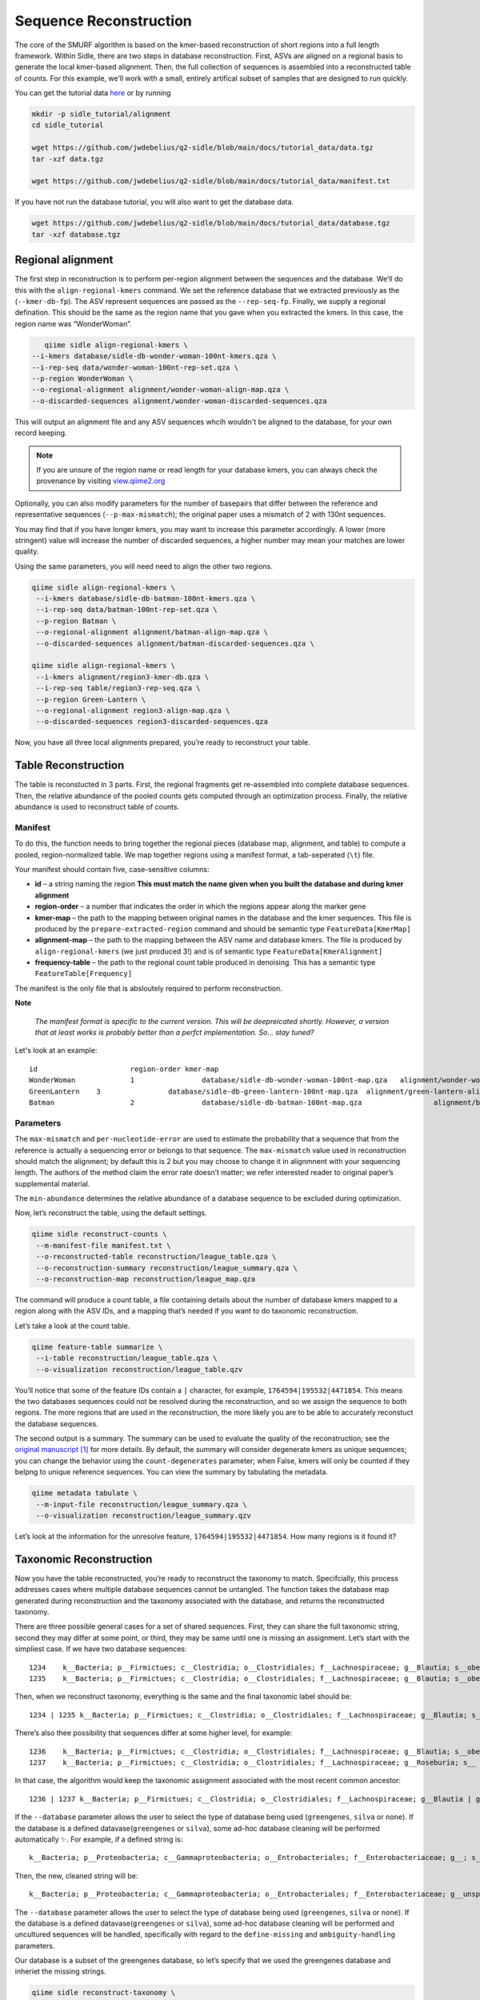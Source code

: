 Sequence Reconstruction
=======================

The core of the SMURF algorithm is based on the kmer-based reconstruction of short regions into a full length framework. Within Sidle, there are two steps in database reconstruction. First, ASVs are aligned on a regional basis to generate the local kmer-based alignment. Then, the full collection of sequences is assembled into a reconstructed table of counts. For this example, we’ll work with a small, entirely artifical subset of samples that are designed to run quickly.

You can get the tutorial data `here`_ or by running 

.. code-block:: bash
	
    mkdir -p sidle_tutorial/alignment
    cd sidle_tutorial
    
    wget https://github.com/jwdebelius/q2-sidle/blob/main/docs/tutorial_data/data.tgz
    tar -xzf data.tgz

    wget https://github.com/jwdebelius/q2-sidle/blob/main/docs/tutorial_data/manifest.txt


If you have not run the database tutorial, you will also want to get the
database data.

.. code-block:: bash
	
	wget https://github.com/jwdebelius/q2-sidle/blob/main/docs/tutorial_data/database.tgz
	tar -xzf database.tgz

Regional alignment
------------------

The first step in reconstruction is to perform per-region alignment between the sequences and the database. We’ll do this with the ``align-regional-kmers`` command. We set the reference database that we extracted previously as the (``--kmer-db-fp``). The ASV represent sequences are passed as the ``--rep-seq-fp``. Finally, we supply a regional defination. This should be the same as the region name that you gave when you extracted the kmers. In this case, the region name was “WonderWoman”.

.. code-block:: bash
	
	qiime sidle align-regional-kmers \
     --i-kmers database/sidle-db-wonder-woman-100nt-kmers.qza \
     --i-rep-seq data/wonder-woman-100nt-rep-set.qza \
     --p-region WonderWoman \
     --o-regional-alignment alignment/wonder-woman-align-map.qza \
     --o-discarded-sequences alignment/wonder-woman-discarded-sequences.qza 

This will output an alignment file and any ASV sequences whcih wouldn't be aligned to the database, for your own record keeping.

.. Note::

	If you are unsure of the region name or read length for your database kmers, you can always check the provenance by visiting `view.qiime2.org`_

Optionally, you can also modify parameters for the number of basepairs that differ between the reference and representative sequences (``--p-max-mismatch``); the original paper uses a mismatch of 2 with 130nt sequences.

You may find that if you have longer kmers, you may want to increase this parameter accordingly. A lower (more stringent) value will increase the number of discarded sequences, a higher number may mean your matches are lower quality.

Using the same parameters, you will need need to align the other two regions.

.. code-block:: bash
	
	qiime sidle align-regional-kmers \
	 --i-kmers database/sidle-db-batman-100nt-kmers.qza \
	 --i-rep-seq data/batman-100nt-rep-set.qza \
	 --p-region Batman \
	 --o-regional-alignment alignment/batman-align-map.qza \
	 --o-discarded-sequences alignment/batman-discarded-sequences.qza \

	qiime sidle align-regional-kmers \
	 --i-kmers alignment/region3-kmer-db.qza \
	 --i-rep-seq table/region3-rep-seq.qza \
	 --p-region Green-Lantern \
	 --o-regional-alignment region3-align-map.qza \
	 --o-discarded-sequences region3-discarded-sequences.qza

Now, you have all three local alignments prepared, you’re ready to
reconstruct your table.

Table Reconstruction
--------------------

The table is reconstucted in 3 parts. First, the regional fragments get re-assembled into complete database sequences. Then, the relative abundance of the pooled counts gets computed through an optimization process. Finally, the relative abundance is used to reconstruct table of counts.

Manifest
++++++++

To do this, the function needs to bring together the regional pieces
(database map, alignment, and table) to compute a pooled,
region-normalized table. We map together regions using a manifest
format, a tab-seperated (``\t``) file.

Your manifest should contain five, case-sensitive columns:

-  **id** – a string naming the region **This must match the name given when you built the database and during kmer alignment**
-  **region-order** – a number that indicates the order in which the regions appear along the marker gene
-  **kmer-map** – the path to the mapping between original names in the database and the kmer sequences. This file is produced by the ``prepare-extracted-region`` command and should be semantic type ``FeatureData[KmerMap]``
-  **alignment-map** – the path to the mapping between the ASV name and database kmers. The file is produced by ``align-regional-kmers`` (we just produced 3!) and is of semantic type ``FeatureData[KmerAlignment]``
-  **frequency-table** – the path to the regional count table produced in denoising. This has a semantic type ``FeatureTable[Frequency]``

The manifest is the only file that is absloutely required to perform
reconstruction.

**Note**

   *The manifest format is specific to the current version. This will be
   deepreicated shortly. However, a version that at least works is
   probably better than a perfct implementation. So… stay tuned?*

Let's look at an example::
	
	id			region-order kmer-map										alignment-map							frequency-table
	WonderWoman		1		 database/sidle-db-wonder-woman-100nt-map.qza	alignment/wonder-woman-align-map.qza	data/wonder-woman-100nt-table.qza
	GreenLantern	3		 database/sidle-db-green-lantern-100nt-map.qza	alignment/green-lantern-align-map.qza	data/green-lantern-100nt-table.qza
	Batman			2		 database/sidle-db-batman-100nt-map.qza			alignment/batman-align-map.qza			data/batman-100nt-table.qza


Parameters
++++++++++

The ``max-mismatch`` and ``per-nucleotide-error`` are used to estimate the probability that a sequence that from the reference is actually a sequencing error or belongs to that sequence. The ``max-mismatch`` value used in reconstruction should match the alignment; by default this is 2 but you may choose to change it in alignmnent with your sequencing length. The authors of the method claim the error rate doesn’t matter; we refer interested reader to original paper’s supplemental material.

The ``min-abundance`` determines the relative abundance of a database sequence to be excluded during optimization.

Now, let’s reconstruct the table, using the default settings.

.. code-block:: shell
	
    qiime sidle reconstruct-counts \
     --m-manifest-file manifest.txt \
     --o-reconstructed-table reconstruction/league_table.qza \
     --o-reconstruction-summary reconstruction/league_summary.qza \
     --o-reconstruction-map reconstruction/league_map.qza

The command will produce a count table, a file containing details about the number of database kmers mapped to a region along with the ASV IDs, and a mapping that’s needed if you want to do taxonomic reconstruction.

Let’s take a look at the count table.

.. code-block:: shell
	
    qiime feature-table summarize \
     --i-table reconstruction/league_table.qza \
     --o-visualization reconstruction/league_table.qzv


You’ll notice that some of the feature IDs contain a ``|`` character, for example, ``1764594|195532|4471854``. This means the two databases sequences could not be resolved during the reconstruction, and so we assign the sequence to both regions. The more regions that are used in the reconstruction, the more likely you are to be able to accurately reconstuct the database sequences.

The second output is a summary. The summary can be used to evaluate the quality of the reconstruction; see the `original manuscript`_ [1]_ for more details. By default, the summary will consider degenerate kmers as unique sequences; you can change the behavior using the ``count-degenerates`` parameter; when False, kmers will only be counted if they belpng to unique reference sequences. You can view the summary by tabulating the metadata.

.. code:: bash

    qiime metadata tabulate \
     --m-input-file reconstruction/league_summary.qza \
     --o-visualization reconstruction/league_summary.qzv


Let’s look at the information for the unresolve feature, ``1764594|195532|4471854``. How many regions is it found it?

Taxonomic Reconstruction
------------------------

Now you have the table reconstructed, you’re ready to reconstruct the taxonomy to match. Specifcially, this process addresses cases where multiple database sequences cannot be untangled. The function takes the database map generated during reconstruction and the taxonomy associated with the database, and returns the reconstructed taxonomy.

There are three possible general cases for a set of shared sequences. First, they can share the full taxonomic string, second they may differ at some point, or third, they may be same until one is missing an assignment. Let’s start with the simpliest case. If we have two database sequences::

   1234    k__Bacteria; p__Firmictues; c__Clostridia; o__Clostridiales; f__Lachnospiraceae; g__Blautia; s__obeum
   1235    k__Bacteria; p__Firmictues; c__Clostridia; o__Clostridiales; f__Lachnospiraceae; g__Blautia; s__obeum

Then, when we reconstruct taxonomy, everything is the same and the final taxonomic label should be::

   1234 | 1235 k__Bacteria; p__Firmictues; c__Clostridia; o__Clostridiales; f__Lachnospiraceae; g__Blautia; s__obeum

There’s also thee possibility that sequences differ at some higher level, for example::

   1236    k__Bacteria; p__Firmictues; c__Clostridia; o__Clostridiales; f__Lachnospiraceae; g__Blautia; s__obeum
   1237    k__Bacteria; p__Firmictues; c__Clostridia; o__Clostridiales; f__Lachnospiraceae; g__Roseburia; s__

In that case, the algorithm would keep the taxonomic assignment associated with the most recent common ancestor::

   1236 | 1237 k__Bacteria; p__Firmictues; c__Clostridia; o__Clostridiales; f__Lachnospiraceae; g__Blautia | g__Roseburia; g__Blautia | g__Rosburia

If the ``--database`` parameter allows the user to select the type of database being used (``greengenes``, ``silva`` or ``none``). If the database is a defined datavase(``greengenes`` or ``silva``), some ad-hoc database cleaning will be performed automatically ✨. For example, if a defined string is::

   k__Bacteria; p__Proteobacteria; c__Gammaproteobacteria; o__Entrobacteriales; f__Enterobacteriaceae; g__; s__

Then, the new, cleaned string will be::

    k__Bacteria; p__Proteobacteria; c__Gammaproteobacteria; o__Entrobacteriales; f__Enterobacteriaceae; g__unsp. f. Enterobacteriaceae; s__unsp. f. Enterobacteriaceae

The ``--database`` parameter allows the user to select the type of database being used (``greengenes``, ``silva`` or ``none``). If the database is a defined datavase(``greengenes`` or ``silva``), some ad-hoc database cleaning will be performed and uncultured sequences will be handled, specifically with regard to the ``define-missing`` and ``ambiguity-handling`` parameters.

Our database is a subset of the greengenes database, so let’s specify that we used the greengenes database and inheriet the missing strings.

.. code-block:: shell
    
    qiime sidle reconstruct-taxonomy \
     --i-reconstruction-map reconstruction/league_map.qza \
     --i-taxonomy database/sidle-db-taxonomy.qza \
     --p-database 'greengenes' \
     --p-define-missing 'inherit' \
     --o-reconstructed-taxonomy reconstruction/league_taxonomy.qza

You can check the taxonomic reconstruction by tabulating the taxonomy.

.. code-block:: shell

    qiime metadata tabulate \
     --m-input-file reconstruction/league_taxonomy.qza \
     --o-visualization reconstruction/league_taxonomy.qzv

What’s the taxonomy assignment for ``1764594|195532|4471854``?

Reconstructing the Phylogenetic Tree
------------------------------------

The last step in reconstruction is to reconstruct fragments for the phylogenetic tree. Unfortunately, if the reference sequences cannot be resolved, the phylogenetic tree cannot simply be inherieted from the database. So, we need to reconstruct a new phylognetic tree. We handle sequences in two ways.

1. Any database sequence which could full resolved can keep it’s position in the reference tree
2. Sequences which can’t be resolved need to handled somehow.

We could randomly select a sequence to map the reconstructed region to. However, that might not work when there are several sequences that got combine. So, instead, if we can’t resolve the database sequence, we calculate a concensus sequence from the combined data, extract them over the regions we were able to map, and then those concensus sequences can be inserted into a phylogenetic reference backbone using SEPP or something similar.

.. Note::

	Sucessful reconstruction requires that the ids in the database you used as your reference for reconstruction and the database you’re using for alignment are the same. Make sure that you are using the same database release version and the same level of sequence identity

So, our first step is to reconstruct the concensus fragments from sequences that could not be resolved.

.. code-block:: shell

    qiime sidle reconstruct-fragment-rep-seqs \
     --i-reconstruction-map reconstruction/league_map.qza \
     --i-reconstruction-summary reconstruction/league_summary.qza \
     --i-aligned-sequences database/sidle-db-aligned-sequences.qza \
     --m-manifest-file manifest.txt \
     --o-representative-fragments reconstruction/league-rep-seq-fragments.qza

We can then insert the sequences into the reference tree.

.. code-block:: shell

    qiime fragment-insertion sepp \
     --i-representative-sequences reconstruction/league-rep-seq-fragments.qza \
     --i-reference-database ../../../medda-bench/simulations/refs/greengenes/sepp-refs-gg-13-8.qza \
     --o-tree reconstruction/league-tree.qza \
     --o-placements reconstruction/league-placements.qza

Now, you're ready to analyze your data.

Next Steps: Analysis!
---------------------

You now have a reconstructed table, and associated taxonomy. Go forth and enjoy your analysis. The `QIIME 2 tutorials`_ offer some good options of downstream diversity and statistical analyses that can be done with this data.

TL;DR Reconstruction
--------------------

Regional Alignment Commands
+++++++++++++++++++++++++++

* The region name for the alignment **must match** the region name used for building the kmer map
* Kmers and representative sequences must be the same length
* This step is performed on a per-region basis

**Syntax**

.. code-block:: bash
	
	qiime sidle align-regional-kmers \
	 --i-kmers [kmer sequences from extracted database] \
	 --i-rep-seq [ASV representative sequnces] \
	 --p-region [Region name] \
	 --o-regional-alignment [regional alignment]

**Example**

.. code-block:: bash
	
	qiime sidle align-regional-kmers \
	 --i-kmers wonderwoman-kmer-db.qza \
	 --i-rep-seq wonderwoman-rep-seq.qza \
	 --p-region WonderWoman \
	 --o-regional-alignment wonderwoman-align-map.qza

Reconstructing the Table
++++++++++++++++++++++++

* Make sure your :ref:`input manifest <Table Reconstruction>` conforms to the guidelines 
* Your region names must  match between the alignment, kmer, and manifest
* ``count-degenerates`` will control how the summary describes differences in the sequences
* ``max-mismatch`` helps determine the probability sequences should be retained. This should match what was passed to the alignment.
* **NOTE**: THIS WILL CHANGE IN THE NEAR FUTURE. DON'T LET PERFECT BE THE ENEMY OF GOOD ENOUGH

**Syntax**

.. code-block:: bash

	qiime sidle reconstruct-counts \
	 --m-manifest-file [manifest file] \
	 --o-reconstructed-table [reconstructed table] \
	 --o-reconstruction-summary [reconstruction summary] \
	 --o-reconstruction-map [reconstruction map]

**Example**

.. code-block:: bash

	qiime sidle reconstruct-counts \
	 --m-manifest-file region-manifest.tsv \
	 --o-reconstructed-table league_table.qza \
	 --o-reconstruction-summary league_summary.qza \
	 --o-reconstruction-map league_map.qza

Reconstructing taxonomy
+++++++++++++++++++++++

* A database specification is required 

**Syntax**

.. code-block:: bash

	qiime sidle reconstruct-taxonomy \
	 --i-reconstruction-map [reconstruction map] \
	 --i-taxonomy [taxonomy path] \
	 --p-database [database name] \
	 --o-reconstructed-taxonomy [reconstructed taxonomy]

**Example**

.. code-block:: bash

	qiime sidle reconstruct-taxonomy \
	 --i-reconstruction-map reconstruction/league_map.qza \
	 --i-taxonomy database/sidle-db-taxonomy.qza \
	 --p-database 'greengenes' \
	 --p-define-missing 'inherit' \
	 --o-reconstructed-taxonomy reconstruction/league_taxonomy.qza

Reconstructing the Tree
+++++++++++++++++++++++

* A phylogenetic tree can be reconstructed by first, estimating the concensus fragments for the original sequences and then inserting them into a tree.
* See the `q2-fragment-insertion`_ documentation for more inforation

**Fragment reconstruction syntax**

.. code-block:: shell
	
	qiime sidle reconstruct-fragment-rep-seqs \
	 --i-reconstruction-map [reconstruction map] \
	 --i-reconstruction-summary [reconstruction summary] \
	 --i-aligned-sequences [aligned sequences] \
	 --m-manifest-file [manifest] \
	 --o-representative-fragments [concensus fragments]

**Example reconstruction syntax**

.. code-block:: shell
	
	qiime sidle reconstruct-fragment-rep-seqs \
	 --i-reconstruction-map reconstruction/league_map.qza \
	 --i-reconstruction-summary reconstruction/league_summary.qza \
	 --i-aligned-sequences database/sidle-db-aligned-sequences.qza \
	 --m-manifest-file manifest.txt \
	 --o-representative-fragments reconstruction/league-rep-seq-fragments.qza

References
++++++++++

.. [1] Fuks, C; Elgart, M; Amir, A; et al (2018) "Combining 16S rRNA gene variable regions enables high-resolution microbial community profiling." *Microbiome*. **6**:17. doi: 10.1186/s40168-017-0396-x

.. links

.. _here: https://github.com/jwdebelius/q2-sidle/tree/main/docs/tutorial_data
.. _view.qiime2.org: https://view.qiime2.org
.. _absloute paths: https://www.linux.com/training-tutorials/absolute-path-vs-relative-path-linuxunix/
.. _original manuscript: https://microbiomejournal.biomedcentral.com/articles/10.1186/s40168-017-0396-x
.. _QIIME 2 tutorials: https://docs.qiime2.org/2020.6/tutorials/
.. _q2-fragment-insertion: https://docs.qiime2.org/2020.8/plugins/available/fragment-insertion/

